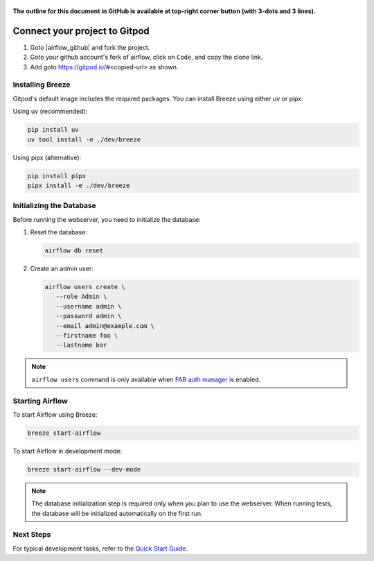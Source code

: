  .. Licensed to the Apache Software Foundation (ASF) under one
    or more contributor license agreements.  See the NOTICE file
    distributed with this work for additional information
    regarding copyright ownership.  The ASF licenses this file
    to you under the Apache License, Version 2.0 (the
    "License"); you may not use this file except in compliance
    with the License.  You may obtain a copy of the License at

 ..   http://www.apache.org/licenses/LICENSE-2.0

 .. Unless required by applicable law or agreed to in writing,
    software distributed under the License is distributed on an
    "AS IS" BASIS, WITHOUT WARRANTIES OR CONDITIONS OF ANY
    KIND, either express or implied.  See the License for the
    specific language governing permissions and limitations
    under the License.

**The outline for this document in GitHub is available at top-right corner button (with 3-dots and 3 lines).**

Connect your project to Gitpod
~~~~~~~~~~~~~~~~~~~~~~~~~~~~~~

1. Goto |airflow_github| and fork the project.

   .. |airflow_github| raw:: html

     <a href="https://github.com/apache/airflow/" target="_blank">https://github.com/apache/airflow/</a>

   .. raw:: html

     <div align="center" style="padding-bottom:10px">
       <img src="images/airflow_fork.png"
            alt="Forking Apache Airflow project">
     </div>

2. Goto your github account's fork of airflow, click on ``Code``, and copy the clone link.

   .. raw:: html

      <div align="center" style="padding-bottom:10px">
        <img src="images/airflow_clone.png"
             alt="Cloning github fork of Apache airflow">
      </div>

3. Add goto https://gitpod.io/#<copied-url> as shown.

   .. raw:: html

      <div align="center" style="padding-bottom:10px">
        <img src="images/airflow_gitpod_url.png"
             alt="Open personal airflow clone with Gitpod">
      </div>


Installing Breeze
---------------

Gitpod's default image includes the required packages. You can install Breeze using either uv or pipx:

Using uv (recommended):

.. code-block:: bash

   pip install uv
   uv tool install -e ./dev/breeze

Using pipx (alternative):

.. code-block:: bash

   pip install pipx
   pipx install -e ./dev/breeze

Initializing the Database
-----------------------

Before running the webserver, you need to initialize the database:

1. Reset the database:

   .. code-block:: bash

      airflow db reset

2. Create an admin user:

   .. code-block:: bash

      airflow users create \
         --role Admin \
         --username admin \
         --password admin \
         --email admin@example.com \
         --firstname foo \
         --lastname bar

.. note::
    ``airflow users`` command is only available when `FAB auth manager <https://airflow.apache.org/docs/apache-airflow-providers-fab/stable/auth-manager/index.html>`_ is enabled.

Starting Airflow
--------------

To start Airflow using Breeze:

.. image:: images/airflow-gitpod.png
   :alt: Open personal airflow clone with Gitpod
   :align: center
   :width: 600px

.. code-block:: bash

   breeze start-airflow

To start Airflow in development mode:

.. code-block:: bash

   breeze start-airflow --dev-mode


.. note::
   The database initialization step is required only when you plan to use the webserver.
   When running tests, the database will be initialized automatically on the first run.

Next Steps
---------

For typical development tasks, refer to the `Quick Start Guide <../03_contributors_quick_start.rst>`_.
